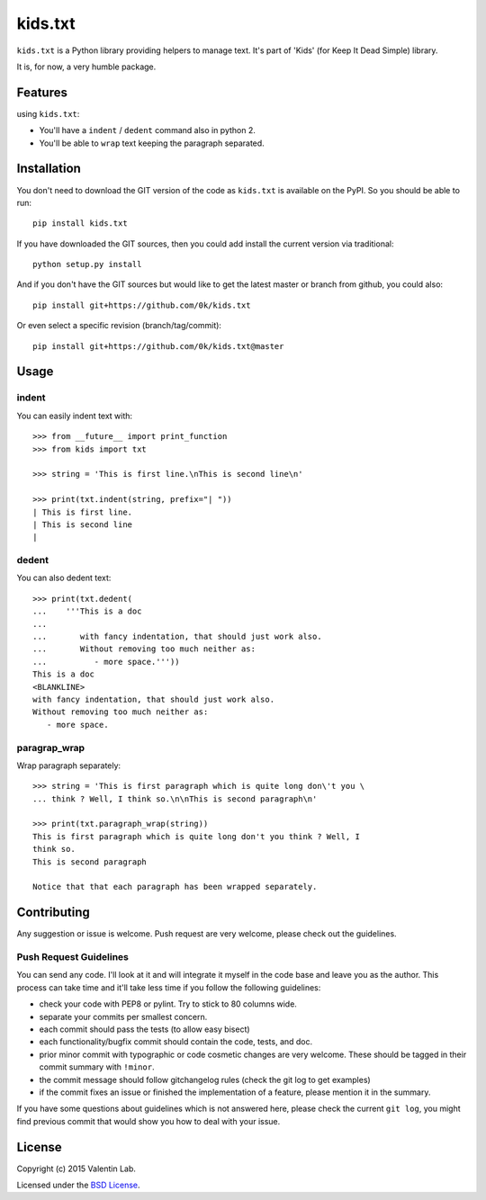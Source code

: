 =========================
kids.txt
=========================

.. image:: http://img.shields.io/pypi/v/kids.txt.svg?style=flat
   :target: https://pypi.python.org/pypi/kids.txt/
   :alt: Latest PyPI version

.. image:: http://img.shields.io/pypi/dm/kids.txt.svg?style=flat
   :target: https://pypi.python.org/pypi/kids.txt/
   :alt: Number of PyPI downloads

.. image:: http://img.shields.io/travis/0k/kids.txt/master.svg?style=flat
   :target: https://travis-ci.org/0k/kids.txt/
   :alt: Travis CI build status

.. image:: http://img.shields.io/coveralls/0k/kids.txt/master.svg?style=flat
   :target: https://coveralls.io/r/0k/kids.txt
   :alt: Test coverage


``kids.txt`` is a Python library providing helpers to manage text.
It's part of 'Kids' (for Keep It Dead Simple) library.

It is, for now, a very humble package.


Features
========

using ``kids.txt``:

- You'll have a ``indent`` / ``dedent`` command also in python 2.
- You'll be able to ``wrap`` text keeping the paragraph separated.


Installation
============

You don't need to download the GIT version of the code as ``kids.txt`` is
available on the PyPI. So you should be able to run::

    pip install kids.txt

If you have downloaded the GIT sources, then you could add install
the current version via traditional::

    python setup.py install

And if you don't have the GIT sources but would like to get the latest
master or branch from github, you could also::

    pip install git+https://github.com/0k/kids.txt

Or even select a specific revision (branch/tag/commit)::

    pip install git+https://github.com/0k/kids.txt@master


Usage
=====


indent
------

You can easily indent text with::

    >>> from __future__ import print_function
    >>> from kids import txt

    >>> string = 'This is first line.\nThis is second line\n'

    >>> print(txt.indent(string, prefix="| "))
    | This is first line.
    | This is second line
    |


dedent
------

You can also dedent text::

    >>> print(txt.dedent(
    ...    '''This is a doc
    ...
    ...       with fancy indentation, that should just work also.
    ...       Without removing too much neither as:
    ...          - more space.'''))
    This is a doc
    <BLANKLINE>
    with fancy indentation, that should just work also.
    Without removing too much neither as:
       - more space.


paragrap_wrap
-------------

Wrap paragraph separately::

    >>> string = 'This is first paragraph which is quite long don\'t you \
    ... think ? Well, I think so.\n\nThis is second paragraph\n'

    >>> print(txt.paragraph_wrap(string))
    This is first paragraph which is quite long don't you think ? Well, I
    think so.
    This is second paragraph

    Notice that that each paragraph has been wrapped separately.


Contributing
============

Any suggestion or issue is welcome. Push request are very welcome,
please check out the guidelines.


Push Request Guidelines
-----------------------

You can send any code. I'll look at it and will integrate it myself in
the code base and leave you as the author. This process can take time and
it'll take less time if you follow the following guidelines:

- check your code with PEP8 or pylint. Try to stick to 80 columns wide.
- separate your commits per smallest concern.
- each commit should pass the tests (to allow easy bisect)
- each functionality/bugfix commit should contain the code, tests,
  and doc.
- prior minor commit with typographic or code cosmetic changes are
  very welcome. These should be tagged in their commit summary with
  ``!minor``.
- the commit message should follow gitchangelog rules (check the git
  log to get examples)
- if the commit fixes an issue or finished the implementation of a
  feature, please mention it in the summary.

If you have some questions about guidelines which is not answered here,
please check the current ``git log``, you might find previous commit that
would show you how to deal with your issue.


License
=======

Copyright (c) 2015 Valentin Lab.

Licensed under the `BSD License`_.

.. _BSD License: http://raw.github.com/0k/kids.txt/master/LICENSE
